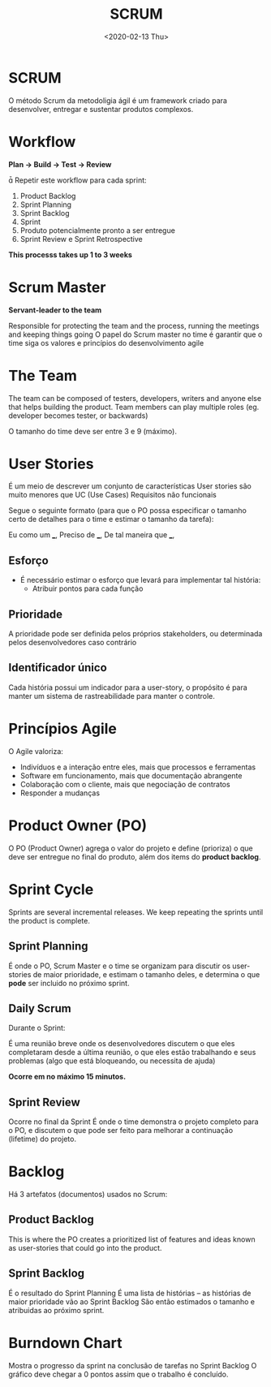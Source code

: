 #+title: SCRUM
#+date: <2020-02-13 Thu>
#+email: bruno.oliveira@programmers.com.br
#+creator: Emacs 26.2 (Org mode 9.3.2)

* SCRUM

  O método Scrum da metodoligia ágil é um framework criado para desenvolver, entregar e sustentar produtos complexos.

* Workflow

  [[./scrum-cycle.png]]

  *Plan -> Build -> Test -> Review*

   Repetir este workflow para cada sprint:

  1. Product Backlog
  2. Sprint Planning
  3. Sprint Backlog
  4. Sprint
  5. Produto potencialmente pronto a ser entregue
  6. Sprint Review e Sprint Retrospective

  *This processs takes up 1 to 3 weeks*

* Scrum Master

  *Servant-leader to the team*

  Responsible for protecting the team and the process, running the meetings and keeping things going
  O papel do Scrum master no time é garantir que o time siga os valores e princípios do desenvolvimento agile

* The Team

  The team can be composed of testers, developers, writers and anyone else that helps building the product.
  Team members can play multiple roles (eg. developer becomes tester, or backwards)

  O tamanho do time deve ser entre 3 e 9 (máximo).

* User Stories

  É um meio de descrever um conjunto de características
  User stories são muito menores que UC (Use Cases)
  Requisitos não funcionais

  Segue o seguinte formato
  (para que o PO possa especificar o tamanho certo de detalhes para o time e estimar o tamanho da tarefa):

  Eu como um ___,
  Preciso de ___,
  De tal maneira que ___,

** Esforço

   - É necessário estimar o esforço que levará para implementar tal história:
     - Atribuir pontos para cada função

** Prioridade

   A prioridade pode ser definida pelos próprios stakeholders, ou determinada pelos desenvolvedores caso contrário

** Identificador único

   Cada história possui um indicador para a user-story, o propósito é para manter um sistema de rastreabilidade para
   manter o controle.

* Princípios Agile

  O Agile valoriza:

  - Indivíduos e a interação entre eles, mais que processos e ferramentas
  - Software em funcionamento, mais que documentação abrangente
  - Colaboração com o cliente, mais que negociação de contratos
  - Responder a mudanças

* Product Owner (PO)

  O PO (Product Owner) agrega o valor do projeto e define (prioriza) o que deve ser entregue no final do produto, além dos items do *product backlog*.

* Sprint Cycle

  Sprints are several incremental releases.
  We keep repeating the sprints until the product is complete.

** Sprint Planning

   É onde o PO, Scrum Master e o time se organizam para discutir os user-stories de maior prioridade,
   e estimam o tamanho deles, e determina o que *pode* ser incluido no próximo sprint.

** Daily Scrum

   Durante o Sprint:

   É uma reunião breve onde os desenvolvedores discutem o que eles completaram desde a última reunião,
   o que eles estão trabalhando e seus problemas (algo que está bloqueando, ou necessita de ajuda)

   *Ocorre em no máximo 15 minutos.*

** Sprint Review

   Ocorre no final da Sprint
   É onde o time demonstra o projeto completo para o PO, e discutem o que pode ser feito para melhorar
   a continuação (lifetime) do projeto.

* Backlog

  Há 3 artefatos (documentos) usados no Scrum:

** Product Backlog

   This is where the PO creates a prioritized list of features and ideas known as user-stories
   that could go into the product.

** Sprint Backlog

   É o resultado do Sprint Planning
   É uma lista de histórias -- as histórias de maior prioridade vão ao Sprint Backlog
   São então estimados o tamanho e atribuidas ao próximo sprint.

* Burndown Chart

  [[./burndown-chart.png]]

  Mostra o progresso da sprint na conclusão de tarefas no Sprint Backlog
  O gráfico deve chegar a 0 pontos assim que o trabalho é concluído.
